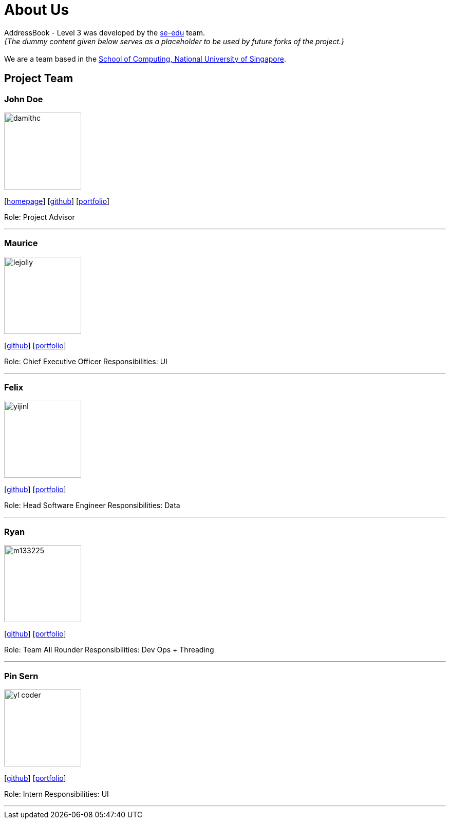 = About Us
:site-section: AboutUs
:relfileprefix: team/
:imagesDir: images
:stylesDir: stylesheets

AddressBook - Level 3 was developed by the https://se-edu.github.io/docs/Team.html[se-edu] team. +
_{The dummy content given below serves as a placeholder to be used by future forks of the project.}_ +
{empty} +
We are a team based in the http://www.comp.nus.edu.sg[School of Computing, National University of Singapore].

== Project Team

=== John Doe
image::damithc.jpg[width="150", align="left"]
{empty}[http://www.comp.nus.edu.sg/~damithch[homepage]] [https://github.com/damithc[github]] [<<johndoe#, portfolio>>]

Role: Project Advisor

'''

=== Maurice
image::lejolly.jpg[width="150", align="left"]
{empty}[http://github.com/lejolly[github]] [<<johndoe#, portfolio>>]

Role: Chief Executive Officer
Responsibilities: UI

'''

=== Felix
image::yijinl.jpg[width="150", align="left"]
{empty}[http://github.com/yijinl[github]] [<<johndoe#, portfolio>>]

Role: Head Software Engineer
Responsibilities: Data

'''

=== Ryan
image::m133225.jpg[width="150", align="left"]
{empty}[http://github.com/m133225[github]] [<<johndoe#, portfolio>>]

Role: Team All Rounder
Responsibilities: Dev Ops + Threading

'''

=== Pin Sern
image::yl_coder.jpg[width="150", align="left"]
{empty}[http://github.com/yl-coder[github]] [<<johndoe#, portfolio>>]

Role: Intern
Responsibilities: UI

'''
